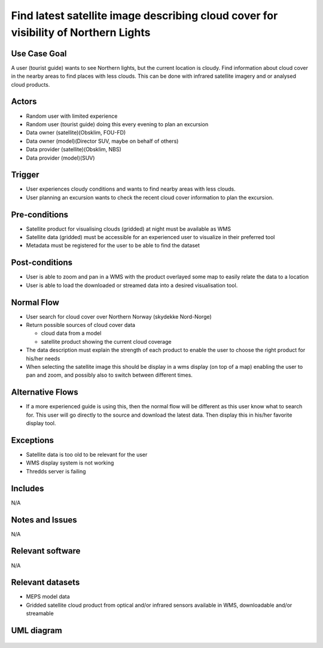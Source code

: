 Find latest satellite image describing cloud cover for visibility of Northern Lights
"""""""""""""""""""""""""""""""""""""""""""""""""""""""""""""""""""""""""""""""""""""

..

Use Case Goal
=============

.. 

A user (tourist guide) wants to see Northern lights, but the current location is
cloudy. Find information about cloud cover in the nearby areas to find places
with less clouds. This can be done with infrared satellite imagery and or
analysed cloud products.

.. uml:: information_to_knowledge_northern_lights.puml


Actors
======

.. 

- Random user with limited experience
- Random user (tourist guide) doing this every evening to plan an excursion
- Data owner (satellite)(Obsklim, FOU-FD)
- Data owner (model)(Director SUV, maybe on behalf of others)
- Data provider (satellite)(Obsklim, NBS)
- Data provider (model)(SUV)

.. uml:: users_northernlights.puml


Trigger
=======

.. 

- User experiences cloudy conditions and wants to find nearby areas with less clouds.
- User planning an excursion wants to check the recent cloud cover information to plan the excursion.


Pre-conditions
==============

- Satellite product for visualising clouds (gridded) at night must be available as WMS
- Satellite data (gridded) must be accessible for an experienced user to visualize in their preferred tool
- Metadata must be registered for the user to be able to find the dataset

Post-conditions
===============

- User is able to zoom and pan in a WMS with the product overlayed some map to easily relate the data to a location
- User is able to load the downloaded or streamed data into a desired visualisation tool.

Normal Flow
===========

.. 

- User search for cloud cover over Northern Norway (skydekke Nord-Norge)
- Return possible sources of cloud cover data

  - cloud data from a model
  - satellite product showing the current cloud coverage

- The data description must explain the strength of each product to enable the user to choose the right product for his/her needs
- When selecting the satellite image this should be display in a wms display (on top of a map) enabling the user to pan and zoom, and possibly also to switch between different times.


Alternative Flows
=================

.. 

- If a more experienced guide is using this, then the normal flow will be different as this user know what to search for. This user will go directly to the source and download the latest data. Then display this in his/her favorite display tool.

Exceptions
==========

.. 

- Satellite data is too old to be relevant for the user
- WMS display system is not working
- Thredds server is failing

Includes
========

N/A

Notes and Issues
================

N/A

Relevant software
=================

N/A

Relevant datasets
=================

- MEPS model data
- Gridded satellite cloud product from optical and/or infrared sensors available in WMS, downloadable and/or streamable

UML diagram
===========

   .. uml::

      @startuml Use case #38
      !includeurl https://raw.githubusercontent.com/RicardoNiepel/C4-PlantUML/release/1-0/C4_Container.puml

      LAYOUT_LEFT_RIGHT

      Person(tourist_guide, "Tourist guide")
      System_Ext(search_interface, "Search Engine", "Web and/or mobile app")

      System(senda_search_interface, "S-ENDA Metadata Service/Central")

      Rel(tourist_guide, search_interface, "Searches for information about clouds.", "Web UI")
      Rel(search_interface, tourist_guide, "Web interface returns links to nwp clouds, satellite products describing clouds(WMS) or cloud observations.", "Web UI")
      Rel(search_interface, senda_search_interface, "Harvest metadata and links to datasets.")
      @enduml
